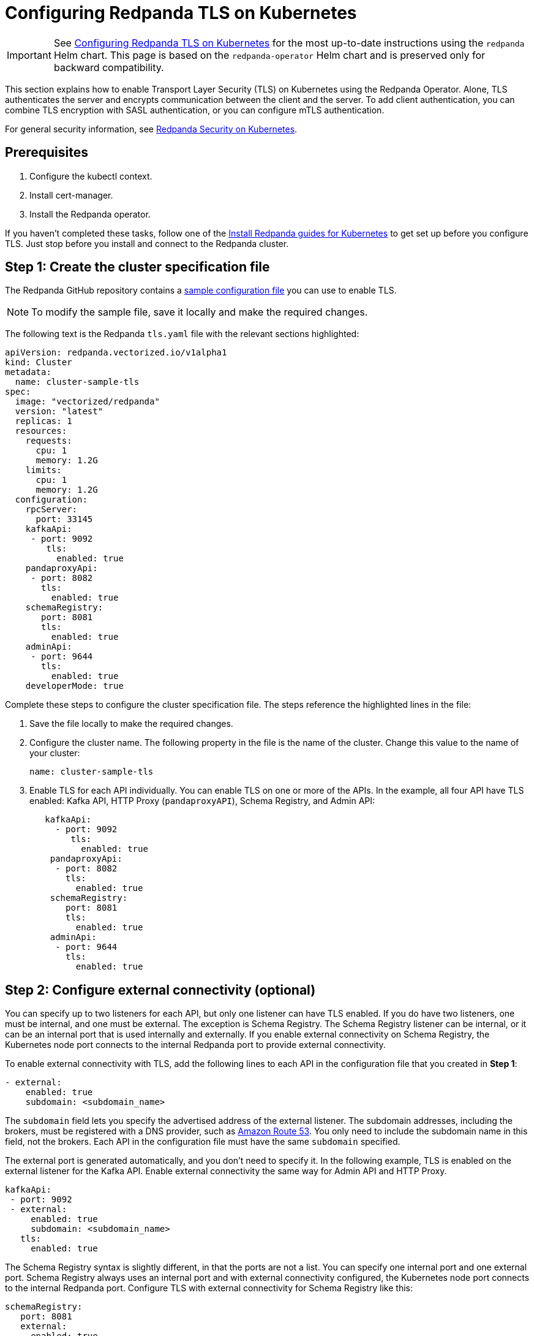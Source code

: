 = Configuring Redpanda TLS on Kubernetes
:description: This section explains how to enable Transport Layer Security (TLS) on Kubernetes.
:page-aliases: features:tls-kubernetes.adoc, security:tls-kubernetes.adoc

IMPORTANT: See xref:manage:kubernetes/security/kubernetes-tls.adoc[Configuring Redpanda TLS on Kubernetes] for the most up-to-date instructions using the `redpanda` Helm chart. This page is based on the `redpanda-operator` Helm chart and is preserved only for backward compatibility.

This section explains how to enable Transport Layer Security (TLS) on Kubernetes using the Redpanda Operator. Alone, TLS authenticates the server and encrypts communication between the client and the server. To add client authentication, you can combine TLS encryption with SASL authentication, or you can configure mTLS authentication.

For general security information, see xref:redpanda-operator/security-kubernetes.adoc[Redpanda Security on Kubernetes].

== Prerequisites

. Configure the kubectl context.
. Install cert-manager.
. Install the Redpanda operator.

If you haven't completed these tasks, follow one of the xref:index.adoc[Install Redpanda guides for Kubernetes] to get set up before you configure TLS. Just stop before you install and connect to the Redpanda cluster.

== Step 1: Create the cluster specification file

The Redpanda GitHub repository contains a https://github.com/redpanda-data/redpanda-examples/blob/main/docs/example-config/kubernetes/tls.yaml[sample configuration file^] you can use to enable TLS.

NOTE: To modify the sample file, save it locally and make the required changes.

The following text is the Redpanda `tls.yaml` file with the relevant sections highlighted:

[,yaml]
----
apiVersion: redpanda.vectorized.io/v1alpha1
kind: Cluster
metadata:
  name: cluster-sample-tls
spec:
  image: "vectorized/redpanda"
  version: "latest"
  replicas: 1
  resources:
    requests:
      cpu: 1
      memory: 1.2G
    limits:
      cpu: 1
      memory: 1.2G
  configuration:
    rpcServer:
      port: 33145
    kafkaApi:
     - port: 9092
        tls:
          enabled: true
    pandaproxyApi:
     - port: 8082
       tls:
         enabled: true
    schemaRegistry:
       port: 8081
       tls:
         enabled: true
    adminApi:
     - port: 9644
       tls:
         enabled: true
    developerMode: true
----

Complete these steps to configure the cluster specification file. The steps reference the highlighted lines in the file:

. Save the file locally to make the required changes.
. Configure the cluster name. The following property in the file is the name of the cluster. Change this value to the name of your cluster:
+
[,yaml]
----
name: cluster-sample-tls
----

. Enable TLS for each API individually. You can enable TLS on one or more of the APIs. In the example, all four API have TLS enabled: Kafka API, HTTP Proxy (`pandaproxyAPI`), Schema Registry, and Admin API:
+
[,yaml]
----
   kafkaApi:
     - port: 9092
        tls:
          enabled: true
    pandaproxyApi:
     - port: 8082
       tls:
         enabled: true
    schemaRegistry:
       port: 8081
       tls:
         enabled: true
    adminApi:
     - port: 9644
       tls:
         enabled: true
----

== Step 2: Configure external connectivity (optional)

You can specify up to two listeners for each API, but only one listener can have TLS enabled. If you do have two listeners, one must be internal, and one must be external. The exception is Schema Registry. The Schema Registry listener can be internal, or it can be an internal port that is used internally and externally. If you enable external connectivity on Schema Registry, the Kubernetes node port connects to the internal Redpanda port to provide external connectivity.

To enable external connectivity with TLS, add the following lines to each API in the configuration file that you created in *Step 1*:

[,yaml]
----
- external:
    enabled: true
    subdomain: <subdomain_name>
----

The `subdomain` field lets you specify the advertised address of the external listener. The subdomain addresses, including the brokers, must be registered with a DNS provider, such as https://aws.amazon.com/route53/[Amazon Route 53^]. You only need to include the subdomain name in this field, not the brokers. Each API in the configuration file must have the same `subdomain` specified.

The external port is generated automatically, and you don't need to specify it. In the following example, TLS is enabled on the external listener for the Kafka API. Enable external connectivity the same way for Admin API and HTTP Proxy.

[,yaml]
----
kafkaApi:
 - port: 9092
 - external:
     enabled: true
     subdomain: <subdomain_name>
   tls:
     enabled: true
----

The Schema Registry syntax is slightly different, in that the ports are not a list. You can specify one internal port and one external port. Schema Registry always uses an internal port and with external connectivity configured, the Kubernetes node port connects to the internal Redpanda port. Configure TLS with external connectivity for Schema Registry like this:

[,yaml]
----
schemaRegistry:
   port: 8081
   external:
     enabled: true
     subdomain: <subdomain_name>
   tls:
     enabled: true
----

For information about external connectivity, including subdomains, see xref:redpanda-operator/security-kubernetes.adoc#external-connectivity[External connectivity].

== Step 3: Provide an issuer or certificate (optional)

Kafka API and Schema Registry let you provide a certificate issuer or certificate.

When you enable TLS, the Redpanda operator generates a root certificate for each API. However, for Kafka API and Schema registry you can instead specify a certificate issuer or a certificate.

For information about how certificates are created and used in Redpanda, see xref:redpanda-operator/security-kubernetes.adoc#certificates[Certificates].

=== Provide an issuer

To provide a certificate issuer, add the `issuerRef` property to the cluster specification file that you created in the previous step. For information about issuers, see the cert-manager https://cert-manager.io/docs/concepts/issuer/[Issuer^] documentation.

You can provide an issuer for `kafkaAPI` or `schemaRegistry` in the same way. The example here is the `kafkaAPI` configuration with the `issuerRef` property highlighted:

[,yaml]
----
kafkaApi:
 - port: 9092
   tls:
     enabled: true
     issuerRef:
       name: <issuer_name>
       kind: <issuer>
----

The `issuerRef` property contains the following variables:

|===
| Variable | Description

| `issuer_name`
| Name of the issuer or cluster issuer.

| `issuer`
| Kubernetes resource that represents a certificate authority. The value of this property can be `Issuer` or `ClusterIssuer`. If the `kind` property is not set, or if it is set to `Issuer`, an issuer with the name specified in the `name` property that exists in the same namespace as the certificate is used.
|===

=== Provide a certificate

You can provide a certificate as a secret by adding the `nodeSecretRef` property to the cluster specification file that you created. For information about secrets, see the Kubernetes https://kubernetes.io/docs/concepts/configuration/secret/[Secrets^] documentation. The cert-manager https://cert-manager.io/docs/concepts/certificate/[Certificate^] documentation contains detailed information about certificates, including a diagram of the certificate lifecycle.

You can provide a certificate for `kafkaAPI` or `schemaRegistry` in the same way. The example here is the `kafkaAPI` configuration with the `nodeSecretRef` property highlighted:

[,yaml]
----
kafkaApi:
 - port: 9092
   tls:
     enabled: true
     nodeSecretRef:
       name: <secret_name>
       namespace: <secret_namespace>
----

The `nodeSecretRef` property contains the following variables:

|===
| Variable | Description

| `secret_name`
| Name of the certificate secret.

| `secret_namespace`
| Kubernetes namespace where the certificate secret is. If the secret is in a different namespace than the Redpanda cluster, the operator copies it to the namespace of the Redpanda cluster.
|===

== Step 4: Create the Redpanda cluster

After you configure the cluster specification file, run `kubectl apply` to create the cluster. You can run the command using a path to the cluster specification file on your local machine, or you can use the URL to the sample `tls.yaml` file.

If you modified the file in the previous step, you have the file saved locally. To create the Redpanda cluster, run:

[,bash]
----
kubectl apply -f <cluster_specification.yaml>
----

If you did not modify the example file, you can use the URL to the example file in GitHub to create the cluster:

[,bash]
----
kubectl apply -f https://raw.githubusercontent.com/redpanda-data/redpanda-examples/main/docs/example-config/kubernetes/tls.yaml
----

== Step 5: Create the ConfigMap

Create a YAML file to hold the configuration for TLS, including the location of the public certificate. In the next step, you create the Pod, which consumes this ConfigMap. This lets you run `rpk` commands with TLS.

For detailed information, see the Kubernetes https://kubernetes.io/docs/concepts/configuration/configmap/[ConfigMaps^] documentation.

. Copy the text below and save it locally as a YAML file, such as `tls_config_map.yaml`.

[,yaml]
----
apiVersion: v1
kind: ConfigMap
metadata:
  name: <ConfigMap_name>
data:
  redpanda.yaml: |
    redpanda:
    rpk:
      kafka_api:
      brokers:
        - <cluster_name>-0.<cluster_name>.default.svc.cluster.local:9092
      tls:
        truststore_file: <truststore_file_path>/ca.crt
----

. In the file that you just saved, configure these variables:

|===
| Variable | Description

| `ConfigMap_name`
| Name of the ConfigMap. This can be any string. This is what you use to reference the ConfigMap in the next step when you configure the Pod.

| `cluster_name`
| Name of the Redpanda cluster that you defined in the cluster specification file.

| `truststore_file_path`
| Directory where you want to mount the `ca.crt` file. Generally this is `/etc/tls/certs/ca`.
|===

. Save the file.

=== External connectivity

If you are configuring TLS with external connectivity, you must configure the brokers accordingly. Replace the `brokers` property in the example file with this:

[,yaml]
----
brokers:
 - 0.<subdomain_name>.:<node_port>
----

Configure the following variables in the `brokers` property:

|===
| Variable | Description

| `subdomain_name`
| Name of the subdomain that you include in the cluster specification file in *Step 1*.

| `node_port`
| Kafka API external port. Unless you include this in the cluster specification file, this port is autogenerated by Kubernetes.
|===

== Step 6: Configure the Pod

The Pod is the process that consumes the ConfigMap that you created in the previous step. This Pod runs the Redpanda image in order to run `rpk`, which is part of the Redpanda image.

For detailed information about Pods, see the Kubernetes https://kubernetes.io/docs/concepts/workloads/pods/[Pods^] documentation.

. Copy the text below and save it locally as a YAML file, such as `tls_pod.yaml`.
+
[,yaml]
----
piVersion: v1
kind: Pod
metadata:
  name: <pod_name>
spec:
  containers:
    - name: rpk
      image: 'vectorized/redpanda:<redpanda-version>'
      command:
        - /bin/bash
        - '-c'
      args:
        - sleep infinity
      volumeMounts:
        - mountPath: <truststore_file_path>
          name: <ca_volume_name>
        - mountPath: /etc/redpanda
          name: <rpk_volume_name>
  restartPolicy: Never
  volumes:
    - name: <ca_volume_name>
      secret:
        secretName: <cluster_name>-redpanda
    - name: <rpk_volume_name>
      configMap:
        name: <configMap_name>
----

. In the file that you just saved, configure these variables:
+
|===
| Variable | Description

| `pod_name`
| Name of the Pod. This is the Pod that runs `rpk`. This can be any string.

| `args`
| Specifies what you want the Pod to do. You can run `rpk` commands here. This example uses the `sleep infinity` argument, which tells the Pod to keep running so that you can run as many `rpk` commands as you want from the command line.
|===

. Configure the `volumeMounts` properties. There are two: one for `ca`, and one for `rpk`.
 ** `ca` - The path and the name of the `ca.crt` volume mount.
+
|===
| Variable | Description

| `truststore_file_path`
| The same path that you specified in the `truststore_file_path` property in the ConfigMap. Generally this is `/etc/tls/certs/ca`.

| `ca_volume_name`
| This can be any string, but it must be the same as `ca_volume_name` in the `volume` property of this file.
|===

 ** `rpk` - The path and the name of the `rpk` volume mount.
+
|===
| Variable | Description

| `rpk_volume_name`
| This can be any string, but it must be the same as `rpk_volume_name` in the `volume` property of this file.
|===
. Configure the `volume` properties. There are two: one for `ca`, and one for `rpk`.
 ** `ca` - The name and secret of the `ca.crt` volume mount.
+
|===
| Variable | Description

| `ca_volume_name`
| This must be the same as the `ca_volume_name` in the `volumeMounts` property of this file.

| `cluster_name`
| Cluster name that you defined in the cluster specification file in *Step 1*. The `secretName` property specifies the name of the node secret. For the Kafka API, this is `<cluster_name>-redpanda`.
|===

 ** `rpk` - Volume name and ConfigMap name of the `rpk` volume mount.
+
|===
| Variable | Description

| `rpk_volume_name`
| This must match the `<rpk_volume_name>` in the `volumeMounts` property of this file.

| `configMap_name`
| ConfigMap name that you specified in the `name` property of the ConfigMap in the previous step.
|===
. Configure the `<redpanda-version>` variable. Add a Redpanda version, such as `v21.11.11`. You can find all the Redpanda version tags in the https://hub.docker.com/r/redpandadata/redpanda/tags?page=1&ordering=last_updated[Redpanda Docker Hub repository^].
. Save the file.

== Step 7: Create the Pod

To create the pod, run:

[,bash]
----
kubectl apply -f <tls_pod.yaml>
----

== Step 8: Connect to Redpanda

Now that you have TLS enabled and the Pod created, you can start using `rpk` to interact with Redpanda. Note that each time you run an `rpk` command, `rpk` establishes a connection and authenticates the server.

. To create a topic, run:
+
[,bash]
----
kubectl exec <pod_name> -- rpk topic create <topic_name>
----
+
Configure these variables:
+
|===
| Variable | Description

| `pod_name`
| Name of the Pod that you specified in the Pod configuration file.

| `topic_name`
| Name of the topic that you're creating with this command.
|===

. To describe the topic, run:
+
[,bash]
----
kubectl exec <pod_name> -- rpk topic describe <topic_name>
----

NOTE: You don't need to specify the brokers in these commands, because they were defined in the ConfigMap. If you include brokers in the `rpk` commands, it overrides the brokers in the ConfigMap.

== Step 9: Clean up

You can use xref:reference:rpk/rpk-topic/rpk-topic.adoc[rpk commands] to start producing and consuming to your cluster.

When you're ready to delete your cluster and configuration files, run:

[,bash]
----
kubectl delete -f <cluster_specification.yaml> -f <tls_config_map.yaml> -f <tls_pod.yaml>
----

== Suggested reading

* https://redpanda.com/blog/schema_registry/[Working with schema registry^]
* https://redpanda.com/blog/tls-config/[Configuring TLS for Redpanda with rpk^]